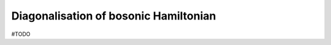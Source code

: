 .. _user-guide_methods_diagonalization:

**************************************
Diagonalisation of bosonic Hamiltonian
**************************************

#TODO
